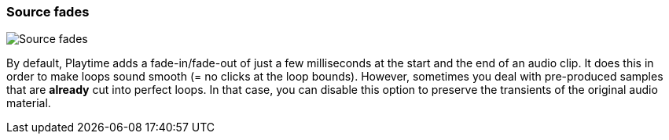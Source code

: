 ifdef::pdf-theme[[[inspector-clip-source-fades,Source fades]]]
ifndef::pdf-theme[[[inspector-clip-source-fades,Source fades]]]
=== Source fades

image::playtime::generated/screenshots/elements/inspector/clip/source-fades.png[Source fades]

By default, Playtime adds a fade-in/fade-out of just a few milliseconds at the start and the end of an audio clip. It does this in order to make loops sound smooth (= no clicks at the loop bounds). However, sometimes you deal with pre-produced samples that are *already* cut into perfect loops. In that case, you can disable this option to preserve the transients of the original audio material.

